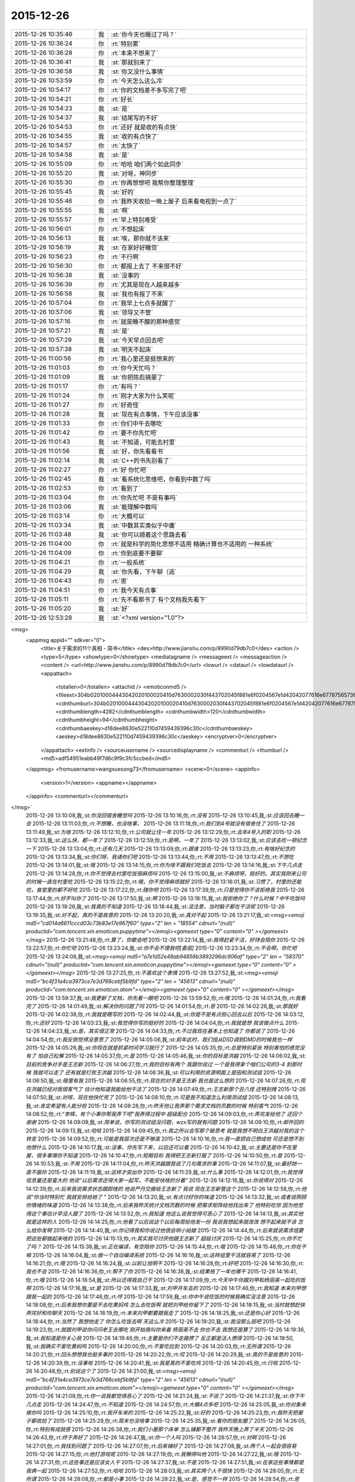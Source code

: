2015-12-26
-------------

.. csv-table::
   :widths: 25, 1, 60

   2015-12-26 10:35:46,我,:st:`你今天也睡过了吗？`
   2015-12-26 10:36:24,你,:rt:`特别累`
   2015-12-26 10:36:28,你,:rt:`本来不想来了`
   2015-12-26 10:36:41,我,:st:`那就别来了`
   2015-12-26 10:36:58,我,:st:`你又没什么事情`
   2015-12-26 10:53:59,你,:rt:`今天怎么这么冷`
   2015-12-26 10:54:17,你,:rt:`你的文档差不多写完了吧`
   2015-12-26 10:54:21,你,:rt:`好长`
   2015-12-26 10:54:23,我,:st:`是`
   2015-12-26 10:54:37,我,:st:`结尾写的不好`
   2015-12-26 10:54:53,你,:rt:`还好 就是收的有点快`
   2015-12-26 10:54:55,我,:st:`收的有点快了`
   2015-12-26 10:54:57,你,:rt:`太快了`
   2015-12-26 10:54:58,我,:st:`是`
   2015-12-26 10:55:09,你,:rt:`哈哈 咱们两个如此同步`
   2015-12-26 10:55:20,我,:st:`对呀，神同步`
   2015-12-26 10:55:30,你,:rt:`你再想想吧 我帮你整理整理`
   2015-12-26 10:55:45,我,:st:`好的`
   2015-12-26 10:55:46,你,:rt:`我昨天收拾一晚上屋子 后来看电视到一点了`
   2015-12-26 10:55:55,我,:st:`啊`
   2015-12-26 10:55:57,你,:rt:`早上特别难受`
   2015-12-26 10:56:01,你,:rt:`不想起床`
   2015-12-26 10:56:13,我,:st:`唉，那你就不该来`
   2015-12-26 10:56:19,我,:st:`在家好好睡觉`
   2015-12-26 10:56:23,你,:rt:`不行啊`
   2015-12-26 10:56:30,你,:rt:`都报上去了 不来很不好`
   2015-12-26 10:56:38,我,:st:`没事的`
   2015-12-26 10:56:39,你,:rt:`尤其是现在人越来越多`
   2015-12-26 10:56:58,我,:st:`我也有报了不来`
   2015-12-26 10:57:04,你,:rt:`我早上七点多就醒了`
   2015-12-26 10:57:06,我,:st:`领导又不管`
   2015-12-26 10:57:16,你,:rt:`就是睡不醒的那种感觉`
   2015-12-26 10:57:21,我,:st:`是`
   2015-12-26 10:57:29,我,:st:`今天早点回去吧`
   2015-12-26 10:57:38,我,:st:`明天不起床`
   2015-12-26 11:00:56,你,:rt:`我心里还是挺想来的`
   2015-12-26 11:01:03,你,:rt:`你今天忙吗？`
   2015-12-26 11:01:09,我,:st:`你把陈彪搞蒙了`
   2015-12-26 11:01:17,你,:rt:`有吗？`
   2015-12-26 11:01:24,你,:rt:`刚才大家为什么笑呢`
   2015-12-26 11:01:27,你,:rt:`好奇怪`
   2015-12-26 11:01:28,我,:st:`现在有点事情，下午应该没事`
   2015-12-26 11:01:33,你,:rt:`你们中午去哪吃`
   2015-12-26 11:01:42,你,:rt:`要不你先忙吧`
   2015-12-26 11:01:43,我,:st:`不知道，可能去村里`
   2015-12-26 11:01:56,我,:st:`好，你先看看书`
   2015-12-26 11:02:14,我,:st:`C++的书先别看了`
   2015-12-26 11:02:27,你,:rt:`好 你忙吧`
   2015-12-26 11:02:45,我,:st:`看系统化思维吧，你看到中数了吗`
   2015-12-26 11:02:53,你,:rt:`看到了`
   2015-12-26 11:03:04,你,:rt:`你先忙吧 不是有事吗`
   2015-12-26 11:03:06,我,:st:`能理解中数吗`
   2015-12-26 11:03:14,你,:rt:`大概可以`
   2015-12-26 11:03:34,我,:st:`中数其实类似于中庸`
   2015-12-26 11:03:48,我,:st:`你可以顺着这个思路去看`
   2015-12-26 11:04:00,你,:rt:`就是科学的简化思想不适用  精确计算也不适用的 一种系统`
   2015-12-26 11:04:09,你,:rt:`你到底要不要聊`
   2015-12-26 11:04:21,你,:rt:`一般系统`
   2015-12-26 11:04:29,我,:st:`你先看，下午聊（逃`
   2015-12-26 11:04:43,你,:rt:`恩`
   2015-12-26 11:04:51,你,:rt:`我今天有点事`
   2015-12-26 11:05:11,你,:rt:`先不看那书了 有个文档我先看下`
   2015-12-26 11:05:20,我,:st:`好`
   2015-12-26 12:53:28,我,:st:`<?xml version="1.0"?>
<msg>
	<appmsg appid="" sdkver="0">
		<title>关于需求的11个真相 - 简书</title>
		<des>http://www.jianshu.com/p/8990d79db7c0</des>
		<action />
		<type>5</type>
		<showtype>0</showtype>
		<mediatagname />
		<messageext />
		<messageaction />
		<content />
		<url>http://www.jianshu.com/p/8990d79db7c0</url>
		<lowurl />
		<dataurl />
		<lowdataurl />
		<appattach>
			<totallen>0</totallen>
			<attachid />
			<emoticonmd5 />
			<fileext>304b02010004443042020100020410d7630002030f443702045f881e6f0204567e1d42042077616e67787565736f6e673733315f6d73655f313435313130353630373633330201000201000400</fileext>
			<cdnthumburl>304b02010004443042020100020410d7630002030f443702045f881e6f0204567e1d42042077616e67787565736f6e673733315f6d73655f313435313130353630373633330201000201000400</cdnthumburl>
			<cdnthumblength>4282</cdnthumblength>
			<cdnthumbwidth>120</cdnthumbwidth>
			<cdnthumbheight>94</cdnthumbheight>
			<cdnthumbaeskey>d18dee8630e522110d7459439396c30c</cdnthumbaeskey>
			<aeskey>d18dee8630e522110d7459439396c30c</aeskey>
			<encryptver>0</encryptver>
		</appattach>
		<extinfo />
		<sourceusername />
		<sourcedisplayname />
		<commenturl />
		<thumburl />
		<md5>adf54951eabb49f7d6c9f9c3fc5ccbed</md5>
	</appmsg>
	<fromusername>wangxuesong73</fromusername>
	<scene>0</scene>
	<appinfo>
		<version>1</version>
		<appname></appname>
	</appinfo>
	<commenturl></commenturl>
</msg>`
   2015-12-26 13:10:08,我,:st:`你没回宿舍睡觉吗`
   2015-12-26 13:10:16,你,:rt:`没有`
   2015-12-26 13:10:45,我,:st:`应该回去睡一会`
   2015-12-26 13:11:03,你,:rt:`不想睡，也没啥事，`
   2015-12-26 13:11:18,你,:rt:`我们到4号就没有宿舍住了`
   2015-12-26 13:11:49,我,:st:`为啥`
   2015-12-26 13:12:10,你,:rt:`公司就让住一年`
   2015-12-26 13:12:29,你,:rt:`去年4号入的职`
   2015-12-26 13:12:33,我,:st:`这么快，都一年了`
   2015-12-26 13:12:59,你,:rt:`是啊，一年了`
   2015-12-26 13:13:02,我,:st:`应该去吃一顿纪念一下`
   2015-12-26 13:13:04,你,:rt:`还有几天`
   2015-12-26 13:13:09,你,:rt:`跟谁`
   2015-12-26 13:13:23,你,:rt:`有啥好纪念的`
   2015-12-26 13:13:34,我,:st:`你们呀，我请你们吧`
   2015-12-26 13:13:44,你,:rt:`不用`
   2015-12-26 13:13:47,你,:rt:`不想吃`
   2015-12-26 13:14:01,我,:st:`哦`
   2015-12-26 13:14:15,你,:rt:`你为啥不跟我们吃饭去`
   2015-12-26 13:14:16,我,:st:`下午几点走`
   2015-12-26 13:14:28,你,:rt:`你不觉得去村里吃饭很麻烦吗`
   2015-12-26 13:15:00,我,:st:`不麻烦呀，挺好的。其实我刚来公司的时候一直在村里吃`
   2015-12-26 13:15:22,你,:rt:`哦，你不觉得麻烦就好`
   2015-12-26 13:16:01,我,:st:`习惯了，村里的还能吃，食堂里的都不好吃`
   2015-12-26 13:17:22,你,:rt:`随你吧`
   2015-12-26 13:17:39,你,:rt:`只是觉得你不该拒绝我`
   2015-12-26 13:17:44,你,:rt:`好歹叫你了`
   2015-12-26 13:17:50,我,:st:`啊`
   2015-12-26 13:18:15,我,:st:`我拒绝你了？什么时候？中午吃饭吗`
   2015-12-26 13:18:26,我,:st:`我真的不知道`
   2015-12-26 13:18:44,我,:st:`没注意，当时脑子都在干活呢`
   2015-12-26 13:19:35,我,:st:`对不起，真的不是故意的`
   2015-12-26 13:20:20,我,:st:`真对不起`
   2015-12-26 13:21:17,我,:st:`<msg><emoji md5="cd014a6611cccd03c73b83e17e967f60" type="2" len = "18554" cdnurl="(null)" productid="com.tencent.xin.emoticon.puppytime"></emoji><gameext type="0" content="0" ></gameext></msg>`
   2015-12-26 13:21:48,你,:rt:`算了，你歇会吧`
   2015-12-26 13:22:14,我,:st:`我得赶紧干活，好待会陪你`
   2015-12-26 13:22:57,你,:rt:`你忙吧`
   2015-12-26 13:23:24,我,:st:`你不会不理我吧[委屈]`
   2015-12-26 13:23:34,你,:rt:`不会啊，你忙吧`
   2015-12-26 13:24:08,我,:st:`<msg><emoji md5="a7e1d52e48ab94856b3893296dc906af" type="2" len = "58370" cdnurl="(null)" productid="com.tencent.xin.emoticon.puppytime"></emoji><gameext type="0" content="0" ></gameext></msg>`
   2015-12-26 13:27:25,你,:rt:`不喜欢这个表情`
   2015-12-26 13:27:52,我,:st:`<msg><emoji md5="bc4f31a4ca3973ce7e3d766cebf5b9fd" type="2" len = "45613" cdnurl="(null)" productid="com.tencent.xin.emoticon.atom"></emoji><gameext type="0" content="0" ></gameext></msg>`
   2015-12-26 13:59:37,我,:st:`我更新了文档，你先看一眼吧`
   2015-12-26 13:59:52,你,:rt:`哦`
   2015-12-26 14:01:24,你,:rt:`我看完了`
   2015-12-26 14:01:49,我,:st:`解决你的问题了吗`
   2015-12-26 14:01:54,你,:rt:`恩`
   2015-12-26 14:02:26,我,:st:`那就好`
   2015-12-26 14:02:38,你,:rt:`我就是瞎写的`
   2015-12-26 14:02:44,我,:st:`你是不是有点担心回去以后`
   2015-12-26 14:03:12,你,:rt:`还好`
   2015-12-26 14:03:23,我,:st:`我觉得你写的挺好的`
   2015-12-26 14:04:04,你,:rt:`我就是想 我该做点什么`
   2015-12-26 14:04:23,我,:st:`是，其实很正常`
   2015-12-26 14:04:33,你,:rt:`不过我现在基本上也知道了 你都说了`
   2015-12-26 14:04:54,你,:rt:`我反倒觉得没意思了`
   2015-12-26 14:05:06,我,:st:`前年此时，我们组从DSD调到DMD的时候我也一样`
   2015-12-26 14:05:26,我,:st:`你现在就是抓紧时间学习就行了`
   2015-12-26 14:05:35,你,:rt:`总是特别紧张 特别害怕的感觉没有了 怕自己松懈`
   2015-12-26 14:05:37,你,:rt:`是`
   2015-12-26 14:05:46,我,:st:`你的目标是洪越`
   2015-12-26 14:06:02,我,:st:`目前的竞争对手是王志新`
   2015-12-26 14:06:27,你,:rt:`我的目标有两个 我跟你说过 一个是我得拿个咱们公司的3-4  到那时候 我就可以走了 还有就是打败王洪越`
   2015-12-26 14:06:36,我,:st:`可以利用的资源明面上是田和测试组`
   2015-12-26 14:06:50,我,:st:`暗里有我`
   2015-12-26 14:06:55,你,:rt:`现在的对手是王志新 我也是这么想的`
   2015-12-26 14:07:26,你,:rt:`现在洪越已经对我很客气了 估计他知道我能给他干活了`
   2015-12-26 14:07:49,你,:rt:`王志新那个丑八怪 还特别拽`
   2015-12-26 14:07:50,我,:st:`对呀，现在他快忙死了`
   2015-12-26 14:08:10,你,:rt:`可是我不知道怎么利用测试组`
   2015-12-26 14:08:13,我,:st:`肯定希望有人能分担`
   2015-12-26 14:08:28,你,:rt:`昨天他让我弄那个需求文档的页数的时候 特别客气`
   2015-12-26 14:08:52,你,:rt:`“李辉，有个小事你帮我弄下吧”我弄得过程中 超级配合`
   2015-12-26 14:09:03,你,:rt:`弄完发给他了 还回个谢谢`
   2015-12-26 14:09:09,我,:st:`简单说，你写的测试组没问题，wzx写的就有问题`
   2015-12-26 14:09:10,你,:rt:`邮件回的`
   2015-12-26 14:09:13,我,:st:`哈哈`
   2015-12-26 14:09:45,你,:rt:`我之所以会写那个破思考 就是我想不明白王洪越对我的这个转变`
   2015-12-26 14:09:52,你,:rt:`可能是我层次还是不够高`
   2015-12-26 14:10:16,你,:rt:`我一直把自己想成他 可还是想不到他想什么`
   2015-12-26 14:10:17,我,:st:`没事，你先写下来，以后还可以看`
   2015-12-26 14:10:42,我,:st:`主要还是你不在里屋，很多事情你不知道`
   2015-12-26 14:10:47,你,:rt:`短期目标 我得把王志新打服了`
   2015-12-26 14:10:50,你,:rt:`是`
   2015-12-26 14:10:53,我,:st:`不用`
   2015-12-26 14:11:04,你,:rt:`昨天洪越跟我说了几句需求的事`
   2015-12-26 14:11:07,我,:st:`最好她一直不服你`
   2015-12-26 14:11:19,我,:st:`这样才突出你`
   2015-12-26 14:11:29,我,:st:`什么事`
   2015-12-26 14:12:01,你,:rt:`我觉得信息量还是蛮大的 他说“以后需求还得大家一起写，不能安块啥的分着”`
   2015-12-26 14:12:16,我,:st:`你说得对`
   2015-12-26 14:12:39,你,:rt:`后来我说需求状态跟踪啥的 他说严丹交接给王志新了 我说 现在王志新管这个`
   2015-12-26 14:12:58,你,:rt:`他说“你当时特别忙 我就安排给她了 ”`
   2015-12-26 14:13:20,我,:st:`有点讨好你的味道`
   2015-12-26 14:13:32,我,:st:`或者说照顾你情绪的味道`
   2015-12-26 14:13:38,你,:rt:`后来我昨天统计文档页数的时候 把需求矩阵给他找出来了 他特别吃惊 因为他觉得这个事估计早没人跟了`
   2015-12-26 14:13:52,你,:rt:`我知道 他这么说我觉得可恶心了`
   2015-12-26 14:14:13,我,:st:`其实他就是这样的人`
   2015-12-26 14:14:25,你,:rt:`他看了以后说这个以后每周给他发一份 我说我想起来就改改 想不起来就不该 怎么给你发啊`
   2015-12-26 14:14:40,我,:st:`你记得我和你说过他很会哄小姑娘`
   2015-12-26 14:14:44,你,:rt:`后来就说需求组要把这些都做起来啥的`
   2015-12-26 14:15:13,你,:rt:`其实我可讨厌他跟王志新了 超级讨厌`
   2015-12-26 14:15:25,你,:rt:`你不忙了吗？`
   2015-12-26 14:15:38,我,:st:`正在编译，有空陪你`
   2015-12-26 14:15:44,你,:rt:`哦`
   2015-12-26 14:15:48,你,:rt:`你在干嘛`
   2015-12-26 14:16:04,我,:st:`做一个自动编译系统`
   2015-12-26 14:16:16,我,:st:`这样组里干活就容易了`
   2015-12-26 14:16:21,你,:rt:`哦`
   2015-12-26 14:16:24,我,:st:`以前让旭明干`
   2015-12-26 14:16:28,你,:rt:`好吧`
   2015-12-26 14:16:30,你,:rt:`我也不会`
   2015-12-26 14:16:36,你,:rt:`帮不了你`
   2015-12-26 14:16:38,我,:st:`结果拖了一年也哪干`
   2015-12-26 14:16:41,你,:rt:`哦`
   2015-12-26 14:16:54,我,:st:`所以还得我自己干`
   2015-12-26 14:17:09,你,:rt:`今天中午你跟刘甲和杨丽英一起吃的饭啊`
   2015-12-26 14:17:16,我,:st:`是`
   2015-12-26 14:17:33,我,:st:`刘甲开车去的`
   2015-12-26 14:17:46,你,:rt:`我知道 本来刘甲想跟我一起的`
   2015-12-26 14:17:48,你,:rt:`哼`
   2015-12-26 14:17:59,我,:st:`你中午说吃饭的时候我确实没注意`
   2015-12-26 14:18:08,你,:rt:`后来我想你要是不去吃黄焖鸡 怎么去吃饭啊 就把刘甲给你留下了`
   2015-12-26 14:18:15,我,:st:`当时就想赶快弄完好和你聊天`
   2015-12-26 14:18:19,你,:rt:`本来刘甲都要跟我走了`
   2015-12-26 14:18:25,我,:st:`还是你心好`
   2015-12-26 14:18:44,你,:rt:`当然了 我想他走了 你怎么吃饭去啊 天这么冷`
   2015-12-26 14:19:20,我,:st:`我没那么弱吧`
   2015-12-26 14:19:23,你,:rt:`就跟刘甲说你问问老王去哪吃 刚开始我叫你来着 杨丽英不去 你也不去 我想还是算了`
   2015-12-26 14:19:36,我,:st:`我知道是你关心我`
   2015-12-26 14:19:46,你,:rt:`主要是你们不走路惯了 反正都是活人惯得`
   2015-12-26 14:19:50,我,:st:`我确实不爱吃黄焖鸡`
   2015-12-26 14:20:00,你,:rt:`不爱吃拉到`
   2015-12-26 14:20:03,你,:rt:`无所谓`
   2015-12-26 14:20:21,你,:rt:`回头想想我也挺多事的`
   2015-12-26 14:20:22,你,:rt:`哎`
   2015-12-26 14:20:29,我,:st:`真的不是故意的`
   2015-12-26 14:20:39,你,:rt:`没事啦`
   2015-12-26 14:20:41,我,:st:`我是真的不爱吃鸡`
   2015-12-26 14:20:45,你,:rt:`行啦`
   2015-12-26 14:20:48,你,:rt:`别说这个了`
   2015-12-26 14:21:00,我,:st:`<msg><emoji md5="bc4f31a4ca3973ce7e3d766cebf5b9fd" type="2" len = "45613" cdnurl="(null)" productid="com.tencent.xin.emoticon.atom"></emoji><gameext type="0" content="0" ></gameext></msg>`
   2015-12-26 14:21:09,你,:rt:`你一说我都觉得恶心了`
   2015-12-26 14:21:24,我,:st:`不说了`
   2015-12-26 14:21:37,我,:st:`你下午几点走`
   2015-12-26 14:24:47,你,:rt:`不知道`
   2015-12-26 14:24:57,你,:rt:`大概4点多吧`
   2015-12-26 14:25:05,我,:st:`你对象来接你吗`
   2015-12-26 14:25:10,你,:rt:`我开车来的`
   2015-12-26 14:25:22,我,:st:`好的`
   2015-12-26 14:25:23,你,:rt:`我昨天把屋子都收拾了`
   2015-12-26 14:25:29,你,:rt:`周末也没啥事`
   2015-12-26 14:25:35,我,:st:`看你的朋友圈了`
   2015-12-26 14:26:05,你,:rt:`特别有成就感`
   2015-12-26 14:26:38,你,:rt:`我们小屋那个床单 怎么铺都不整齐 我昨天晚上弄了半天`
   2015-12-26 14:26:43,你,:rt:`终于弄好了`
   2015-12-26 14:26:47,我,:st:`你一个人吗`
   2015-12-26 14:26:57,你,:rt:`对啊`
   2015-12-26 14:27:01,你,:rt:`我找到问题了`
   2015-12-26 14:27:07,你,:rt:`后来铺好了`
   2015-12-26 14:27:08,我,:st:`两个人一起会很容易`
   2015-12-26 14:27:15,你,:rt:`他打游戏呢`
   2015-12-26 14:27:19,你,:rt:`我懒得叫他`
   2015-12-26 14:27:22,我,:st:`哦`
   2015-12-26 14:27:31,你,:rt:`这些事还是应该女人干`
   2015-12-26 14:27:37,我,:st:`不是`
   2015-12-26 14:27:51,我,:st:`在家这些事情都是我俩一起`
   2015-12-26 14:27:52,你,:rt:`哈哈`
   2015-12-26 14:28:03,我,:st:`其实两个人干很快`
   2015-12-26 14:28:05,你,:rt:`无所谓`
   2015-12-26 14:28:08,你,:rt:`都是小事`
   2015-12-26 14:28:22,我,:st:`是，感觉不一样`
   2015-12-26 14:28:54,你,:rt:`恩`
   2015-12-26 14:28:55,我,:st:`我总是争取和她一起干`
   2015-12-26 14:29:03,你,:rt:`他又不是你`
   2015-12-26 14:29:12,你,:rt:`别的很多事他都干`
   2015-12-26 14:29:28,我,:st:`至少打架的时候少个理由[呲牙]`
   2015-12-26 14:29:39,你,:rt:`哈哈`
   2015-12-26 14:29:43,你,:rt:`我自己干挺好的`
   2015-12-26 14:29:52,你,:rt:`平时他都和我一起`
   2015-12-26 14:29:53,我,:st:`那就好`
   2015-12-26 14:30:29,你,:rt:`我特别想跟你聊天`
   2015-12-26 14:30:36,你,:rt:`虽然正在聊`
   2015-12-26 14:30:38,你,:rt:`哈哈`
   2015-12-26 14:30:46,你,:rt:`然后有时候特别想跟你吵架`
   2015-12-26 14:30:55,我,:st:`那待会去你车里聊`
   2015-12-26 14:31:55,你,:rt:`我车在院子里呢`
   2015-12-26 14:31:58,你,:rt:`方便吗？`
   2015-12-26 14:32:09,我,:st:`这样`
   2015-12-26 14:32:28,我,:st:`等我忙完，我去你们宿舍那边`
   2015-12-26 14:32:35,我,:st:`你开车过去`
   2015-12-26 14:32:58,你,:rt:`行`
   2015-12-26 14:33:17,我,:st:`好`
   2015-12-26 14:33:30,你,:rt:`我的车超级脏啊  你别笑话我`
   2015-12-26 14:33:39,你,:rt:`下了班我就去洗车去`
   2015-12-26 14:33:52,我,:st:`不会`
   2015-12-26 14:34:04,你,:rt:`上周我让我老公洗 结果公公跟他一起的 公公说饿了 没洗成`
   2015-12-26 14:34:38,我,:st:`哦`
   2015-12-26 15:15:00,我,:st:`我没事了，先下楼了，你可以等一会在下去`
   2015-12-26 15:15:18,你,:rt:`好`
   2015-12-26 15:21:50,你,:rt:`在哪呢？`
   2015-12-26 15:22:38,我,:st:`刚过来`
   2015-12-26 15:22:47,我,:st:`马路上`
   2015-12-26 15:23:04,你,:rt:`太冷了今天`
   2015-12-26 15:23:21,我,:st:`是，你停哪了`
   2015-12-26 15:24:21,我,:st:`我到你们宿舍门口了，在这等你吧`